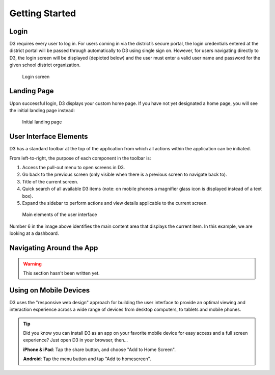 Getting Started
===============

Login
-----
D3 requires every user to log in. For users coming in via the district’s secure portal, the login credentials entered at the district portal will be passed through automatically to D3 using single sign on. However, for users navigating directly to D3, the login screen will be displayed (depicted below) and the user must enter a valid user name and password for the given school district organization. 

.. figure:: img/login.png

   Login screen

.. seealso:: 
   :ref:`admin-credentials`

Landing Page
------------

Upon successful login, D3 displays your custom home page. If you have not yet designated a home page, you will see the initial landing page instead:

.. figure:: img/initial-landing.png

   Initial landing page

User Interface Elements
--------------------------

D3 has a standard toolbar at the top of the application from which all actions within the application can be initiated.

From left-to-right, the purpose of each component in the toolbar is:

1. Access the pull-out menu to open screens in D3.
2. Go back to the previous screen (only visible when there is a previous screen to navigate back to).
3. Title of the current screen.
4. Quick search of all available D3 items (note: on mobile phones a magnifier glass icon is displayed instead of a text box).
5. Expand the sidebar to perform actions and view details applicable to the current screen.

.. figure:: img/ui-elements.png

   Main elements of the user interface

Number 6 in the image above identifies the main content area that displays the current item. In this example, we are looking at a dashboard.

Navigating Around the App
---------------------------

.. warning::

   This section hasn't been written yet.

Using on Mobile Devices
--------------------------

D3 uses the "responsive web design" approach for building the user interface to provide an optimal viewing and interaction experience across a wide range of devices from desktop computers, to tablets and mobile phones.

.. tip::

   Did you know you can install D3 as an app on your favorite mobile device for easy access and a full screen experience? Just open D3 in your browser, then...

   **iPhone & iPad**: Tap the share button, and choose "Add to Home Screen".

   **Android**: Tap the menu button and tap "Add to homescreen".